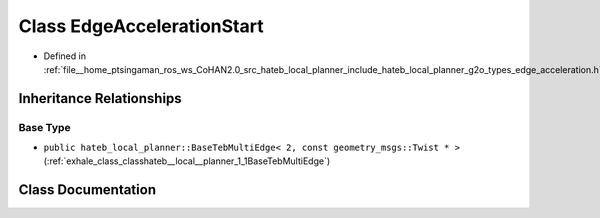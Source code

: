 .. _exhale_class_classhateb__local__planner_1_1EdgeAccelerationStart:

Class EdgeAccelerationStart
===========================

- Defined in :ref:`file__home_ptsingaman_ros_ws_CoHAN2.0_src_hateb_local_planner_include_hateb_local_planner_g2o_types_edge_acceleration.h`


Inheritance Relationships
-------------------------

Base Type
*********

- ``public hateb_local_planner::BaseTebMultiEdge< 2, const geometry_msgs::Twist * >`` (:ref:`exhale_class_classhateb__local__planner_1_1BaseTebMultiEdge`)


Class Documentation
-------------------


.. doxygenclass:: hateb_local_planner::EdgeAccelerationStart
   :project: CoHAN2.0
   :members:
   :protected-members:
   :undoc-members:
   :private-members: